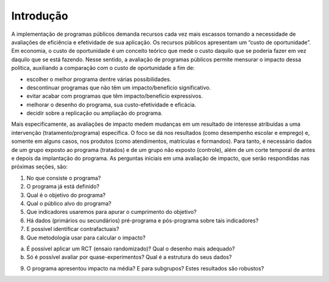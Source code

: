 """"""""""
Introdução
""""""""""
A implementação de programas públicos demanda recursos cada vez mais escassos tornando a necessidade de avaliações de eficiência e efetividade de sua aplicação. Os recursos públicos apresentam um “custo de oportunidade”. Em economia, o custo de oportunidade é um conceito teórico que mede o custo daquilo que se poderia fazer em vez daquilo que se está fazendo. 
Nesse sentido, a avaliação de programas públicos permite mensurar o impacto dessa política, auxiliando a comparação com o custo de oportunidade a fim de:

•	escolher o melhor programa dentre várias possibilidades.
•	descontinuar programas que não têm um impacto/benefício significativo.
•	evitar acabar com programas que têm impacto/benefício expressivos.
•	melhorar o desenho do programa, sua custo-efetividade e eficácia.
•	decidir sobre a replicação ou ampliação do programa.

Mais especificamente, as avaliações de impacto medem mudanças em um resultado de interesse atribuídas a uma intervenção (tratamento/programa) específica. O foco se dá nos resultados (como desempenho escolar e emprego) e, somente em alguns casos, nos produtos (como atendimentos, matrículas e formandos). Para tanto, é necessário dados de um grupo exposto ao programa (tratados) e de um grupo não exposto (controle), além de um corte temporal de antes e depois da implantação do programa.
As perguntas iniciais em uma avaliação de impacto, que serão respondidas nas próximas seções, são:

1.	No que consiste o programa?

2.	O programa já está definido?

3.	Qual é o objetivo do programa?

4.	Qual o público alvo do programa?

5.	Que indicadores usaremos para apurar o cumprimento do objetivo?

6.	Há dados (primários ou secundários) pré-programa e pós-programa sobre tais indicadores?

7.	E possível identificar contrafactuais?

8.	Que metodologia usar para calcular o impacto?

a.	É possível aplicar um RCT (ensaio randomizado)? Qual o desenho mais adequado?

b.	Só é possível avaliar por quase-experimentos? Qual é a estrutura do seus dados?

9.	O programa apresentou impacto na média? E para subgrupos? Estes resultados são robustos?

